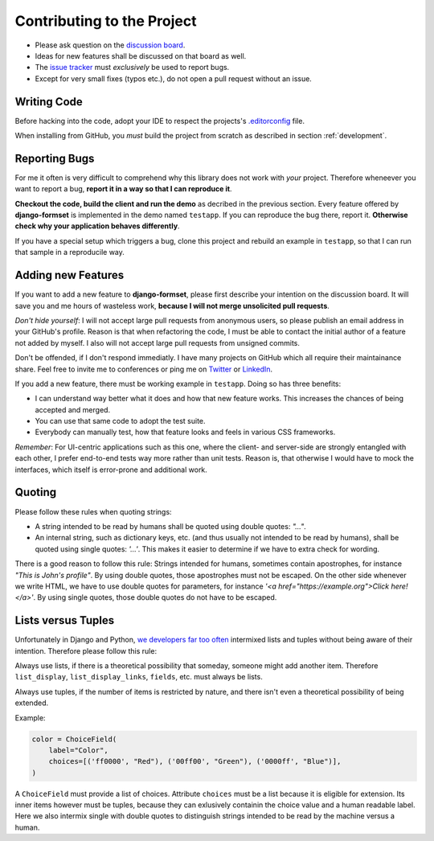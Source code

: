 .. _contributing:

===========================
Contributing to the Project
===========================

* Please ask question on the `discussion board`_.
* Ideas for new features shall be discussed on that board as well.
* The `issue tracker`_ must *exclusively* be used to report bugs.
* Except for very small fixes (typos etc.), do not open a pull request without an issue.

.. _discussion board: https://github.com/jrief/django-formset/discussions/
.. _issue tracker: https://github.com/jrief/django-formset/issues


Writing Code
============

Before hacking into the code, adopt your IDE to respect the projects's `.editorconfig`_ file.

.. _.editorconfig: https://editorconfig.org/

When installing from GitHub, you *must* build the project from scratch as described in
section :ref:`development`.


Reporting Bugs
==============

For me it often is very difficult to comprehend why this library does not work with *your* project.
Therefore wheneever you want to report a bug, **report it in a way so that I can reproduce it**.

**Checkout the code, build the client and run the demo** as decribed in the previous section.
Every feature offered by **django-formset** is implemented in the demo named ``testapp``.
If you can reproduce the bug there, report it. **Otherwise check why your application behaves
differently**.

If you have a special setup which triggers a bug, clone this project and rebuild an example in
``testapp``, so that I can run that sample in a reproducile way.


Adding new Features
===================

If you want to add a new feature to **django-formset**, please first describe your intention on the
discussion board. It will save you and me hours of wasteless work, **because I will not merge
unsolicited pull requests**.

*Don't hide yourself*: I will not accept large pull requests from anonymous users, so please publish
an email address in your GitHub's profile. Reason is that when refactoring the code, I must be
able to contact the initial author of a feature not added by myself. I also will not accept large
pull requests from unsigned commits.

Don't be offended, if I don't respond immediatly. I have many projects on GitHub which all require
their maintainance share. Feel free to invite me to conferences or ping me on Twitter_ or LinkedIn_.

.. _Twitter: https://twitter.com/jacobrief
.. _LinkedIn: https://www.linkedin.com/in/jacob-rief-27884016a/

If you add a new feature, there must be working example in ``testapp``. Doing so has three benefits:

* I can understand way better what it does and how that new feature works. This increases the
  chances of being accepted and merged.
* You can use that same code to adopt the test suite.
* Everybody can manually test, how that feature looks and feels in various CSS frameworks.

*Remember*: For UI-centric applications such as this one, where the client- and server-side are
strongly entangled with each other, I prefer end-to-end tests way more rather than unit tests.
Reason is, that otherwise I would have to mock the interfaces, which itself is error-prone and
additional work.


Quoting
=======

Please follow these rules when quoting strings:

* A string intended to be read by humans shall be quoted using double quotes: `"…"`.
* An internal string, such as dictionary keys, etc. (and thus usually not intended to be read by
  humans), shall be quoted using single quotes: `'…'`. This makes it easier to determine if we have
  to extra check for wording.

There is a good reason to follow this rule: Strings intended for humans, sometimes contain
apostrophes, for instance `"This is John's profile"`. By using double quotes, those apostrophes must
not be escaped. On the other side whenever we write HTML, we have to use double quotes for
parameters, for instance `'<a href="https://example.org">Click here!</a>'`. By using single quotes,
those double quotes do not have to be escaped.


Lists versus Tuples
===================

Unfortunately in Django and Python, `we developers far too often
<https://groups.google.com/g/django-developers/c/h4FSYWzMJhs>`_ intermixed lists and tuples without
being aware of their intention. Therefore please follow this rule:

Always use lists, if there is a theoretical possibility that someday, someone might add another
item. Therefore ``list_display``, ``list_display_links``, ``fields``, etc. must always be lists.

Always use tuples, if the number of items is restricted by nature, and there isn't even a
theoretical possibility of being extended.

Example:

.. code-block:: python

	color = ChoiceField(
	    label="Color",
	    choices=[('ff0000', "Red"), ('00ff00', "Green"), ('0000ff', "Blue")],
	)

A ``ChoiceField`` must provide a list of choices. Attribute ``choices`` must be a list because
it is eligible for extension. Its inner items however must be tuples, because they can exlusively
containin the choice value and a human readable label. Here we also intermix single with double
quotes to distinguish strings intended to be read by the machine versus a human.
